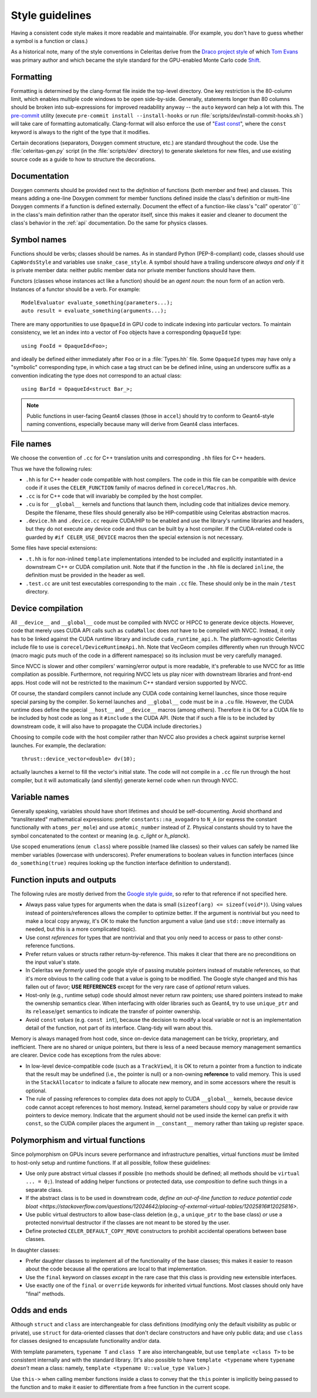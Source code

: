 .. Copyright Celeritas contributors: see top-level COPYRIGHT file for details
.. SPDX-License-Identifier: CC-BY-4.0

.. _style_guidelines:

Style guidelines
================

Having a consistent code style makes it more readable and maintainable. (For
example, you don't have to guess whether a symbol is a function or class.)

As a historical note, many of the style conventions in Celeritas derive from
the `Draco project style`_ of which `Tom Evans`_ was primary author and which
became the style standard for the GPU-enabled Monte Carlo code `Shift`_.

.. _Draco project style: https://github.com/lanl/Draco/wiki/Style-Guide
.. _Tom Evans: https://github.com/tmdelellis
.. _Shift: https://doi.org/10.1016/j.anucene.2019.01.012


.. _formatting:

Formatting
----------

Formatting is determined by the clang-format file inside the top-level
directory. One key restriction is the 80-column limit, which enables multiple
code windows to be open side-by-side. Generally, statements longer than 80
columns should be broken into sub-expressions for improved readability anyway
-- the ``auto`` keyword can help a lot with this. The `pre-commit`_ utility
(execute ``pre-commit install --install-hooks`` or run
:file:`scripts/dev/install-commit-hooks.sh`) will take
care of formatting automatically. Clang-format will also
enforce the use of "`East const`_", where the ``const`` keyword is always to
the right of the type that it modifies.

Certain decorations (separators, Doxygen comment structure,
etc.) are standard throughout the code. Use the :file:`celeritas-gen.py` script
(in the :file:`scripts/dev` directory) to generate skeletons for new files, and
use existing source code as a guide to how to structure the decorations.

.. _pre-commit: https://pre-commit.com
.. _East const: https://hackingcpp.com/cpp/design/east_vs_west_const.html


Documentation
-------------

Doxygen comments should be provided next to the *definition* of functions (both
member and free) and classes. This means adding a one-line Doxygen comment for
member functions defined inside the class's definition or multi-line Doxygen
comments if a function is defined externally.
Document the effect of a function-like class's "call" operator``()`` in the class's main definition rather than the operator
itself, since this makes it easier and cleaner to document the class's behavior
in the :ref:`api` documentation. Do the same for physics classes.


Symbol names
------------

Functions should be verbs; classes should be names. As in standard Python
(PEP-8-compliant) code, classes should use ``CapWordsStyle`` and variables use
``snake_case_style``. A symbol should have a trailing underscore *always and
only* if it is private member data: neither public member data nor private
member functions should have them.

Functors (classes whose instances act like a function) should be an *agent
noun*: the noun form of an action verb. Instances of a functor should be a
verb. For example::

   ModelEvaluator evaluate_something(parameters...);
   auto result = evaluate_something(arguments...);

There are many opportunities to use ``OpaqueId`` in GPU code to indicate
indexing into particular vectors. To maintain consistency, we let an
index into a vector of ``Foo`` objects have a corresponding ``OpaqueId``
type::

    using FooId = OpaqueId<Foo>;

and ideally be defined either immediately after ``Foo`` or in a
:file:`Types.hh` file.  Some ``OpaqueId`` types may have only a "symbolic"
corresponding type, in which case a tag struct can be be defined inline, using
an underscore suffix as a convention indicating the type does not correspond to
an actual class::

   using BarId = OpaqueId<struct Bar_>;

.. note:: Public functions in user-facing Geant4 classes (those in ``accel``)
   should try to conform to Geant4-style naming conventions, especially because
   many will derive from Geant4 class interfaces.


File names
----------

We choose the convention of ``.cc`` for C++ translation units and
corresponding ``.hh`` files for C++ headers.

Thus we have the following rules:

- ``.hh`` is for C++ header code compatible with host compilers. The code in
  this file can be compatible with device code if it uses the
  ``CELER_FUNCTION`` family of macros defined in ``corecel/Macros.hh``.
- ``.cc`` is for C++ code that will invariably be compiled by the host
  compiler.
- ``.cu`` is for ``__global__`` kernels and functions that launch them,
  including code that initializes device memory. Despite the filename, these
  files should generally also be HIP-compatible using Celeritas abstraction
  macros.
- ``.device.hh`` and ``.device.cc`` require CUDA/HIP to be enabled and use the
  library's runtime libraries and headers, but they do not execute any device
  code and thus can be built by a host compiler. If the CUDA-related code is
  guarded by ``#if CELER_USE_DEVICE`` macros then the special extension is not
  necessary.

Some files have special extensions:

- ``.t.hh`` is for non-inlined ``template`` implementations intended to be
  included and explicitly instantiated in a downstream C++ or CUDA compilation
  unit.  Note that if the function in the ``.hh`` file is declared ``inline``,
  the definition must be provided in the header as well.
- ``.test.cc`` are unit test executables corresponding to the main ``.cc``
  file. These should only be in the main ``/test`` directory.


.. _device_compilation:

Device compilation
------------------

All ``__device__`` and ``__global__`` code must be compiled with NVCC or
HIPCC to generate device objects. However, code that merely uses CUDA API calls
such as
``cudaMalloc`` does *not* have to be compiled with NVCC. Instead, it only has to
be linked against the CUDA runtime library and include ``cuda_runtime_api.h``.
The platform-agnostic Celeritas include file to use is
``corecel/DeviceRuntimeApi.hh``.
Note that VecGeom compiles differently when run
through NVCC (macro magic puts much of the code in a different namespace) so
its inclusion must be very carefully managed.

Since NVCC is slower and other compilers' warning/error output is more
readable, it's preferable to use NVCC for as little compilation as possible.
Furthermore, not requiring NVCC lets us play nicer with downstream libraries
and front-end apps. Host code will not be restricted to the maximum C++ standard version
supported by NVCC.

Of course, the standard compilers cannot include any CUDA code containing
kernel launches, since those require special parsing by the compiler. So kernel
launches and ``__global__`` code must be in a ``.cu`` file. However, the
CUDA runtime does define the special ``__host__`` and ``__device__`` macros (among
others). Therefore it is OK for a CUDA file to be included by host code as long
as it ``#include`` s the CUDA API. (Note that if such a file is to be included by
downstream code, it will also have to propagate the CUDA include directories.)

Choosing to compile code with the host compiler rather than NVCC also provides
a check against surprise kernel launches. For example, the declaration::

   thrust::device_vector<double> dv(10);

actually launches a kernel to fill the vector's initial state. The code will
not compile in a ``.cc`` file run through the host compiler, but it will
automatically (and silently) generate kernel code when run through NVCC.


Variable names
--------------

Generally speaking, variables should have short lifetimes and should be
self-documenting. Avoid shorthand and "transliterated" mathematical
expressions: prefer ``constants::na_avogadro`` to ``N_A`` (or express the
constant functionally with ``atoms_per_mole``) and use ``atomic_number``
instead of ``Z``. Physical constants should try to have the symbol concatenated
to the context or meaning (e.g. `c_light` or `h_planck`).

Use scoped enumerations (``enum class``) where possible (named like classes) so
their values can safely be named like member variables (lowercase with
underscores). Prefer enumerations to boolean values in function interfaces
(since ``do_something(true)`` requires looking up the function interface
definition to understand).


Function inputs and outputs
---------------------------

The following rules are mostly derived from the `Google style guide`_, so refer
to that reference if not specified here.

- Always pass value types for arguments when the data is small (``sizeof(arg)
  <= sizeof(void*)``). Using values instead of pointers/references allows the
  compiler to optimize better. If the argument is nontrivial but you need to
  make a local copy anyway, it's OK to make the function argument a value (and
  use ``std::move`` internally as needed, but this is a more complicated
  topic).
- Use const *references* for types that are nontrivial and that you only need
  to access or pass to other const-reference functions.
- Prefer return values or structs rather return-by-reference. This
  makes it clear that there are no preconditions on the input value's state.
- In Celeritas we *formerly* used the google style of passing mutable pointers
  instead of mutable references, so that it's more obvious to the calling code
  that a value is going to be modified. The Google style changed and this has
  fallen out of favor; **USE REFERENCES** except for the very rare case of
  *optional* return values.
- Host-only (e.g., runtime setup) code should almost never return raw pointers;
  use shared pointers instead to make the ownership semantics clear. When
  interfacing with older libraries such as Geant4, try to use ``unique_ptr``
  and its ``release``/``get`` semantics to indicate the transfer of pointer
  ownership.
- Avoid ``const`` *values* (e.g. ``const int``), because the decision
  to modify a local variable or not is an implementation detail of the
  function, not part of its interface. Clang-tidy will warn about this.

.. _Google style guide: https://google.github.io/styleguide/cppguide.html#Inputs_and_Outputs

Memory is always managed from host code, since on-device data management can be
tricky, proprietary, and inefficient. There are no shared or unique pointers,
but there is less of a need because memory management semantics are clearer.
Device code has exceptions from the rules above:

- In low-level device-compatible code (such as a ``TrackView``), it is OK to
  return a pointer from a function to indicate that the result may be undefined
  (i.e., the pointer is null) or a non-owning **reference** to valid memory.
  This is used in the ``StackAllocator`` to indicate a failure to allocate new
  memory, and in some accessors where the result is optional.
- The rule of passing references to complex data does not apply to CUDA
  ``__global__`` kernels, because device code cannot accept references to host
  memory. Instead, kernel parameters should copy by value or provide raw
  pointers to device memory. Indicate that the argument should not be used
  inside the kernel can prefix it with ``const``, so the CUDA compiler places
  the argument in ``__constant__`` memory rather than taking up register space.


Polymorphism and virtual functions
----------------------------------

Since polymorphism on GPUs incurs severe performance and infrastructure
penalties, virtual functions *must* be limited to host-only setup and runtime
functions. If at all possible, follow these guidelines:

- Use only pure abstract virtual classes if possible (no methods should be
  defined; all methods should be ``virtual ... = 0;``). Instead of adding helper
  functions or protected data, use *composition* to define such things in a
  separate class.
- If the abstract class is to be used in downstream code, `define an
  out-of-line function to reduce potential code bloat
  <https://stackoverflow.com/questions/12024642/placing-of-external-virtual-tables/12025816#12025816>`.
- Use public virtual destructors to allow base-class deletion (e.g., a
  ``unique_ptr`` to the base class) *or* use a protected nonvirtual destructor
  if the classes are not meant to be stored by the user.
- Define protected ``CELER_DEFAULT_COPY_MOVE`` constructors to prohibit
  accidental operations between base classes.

In daughter classes:

- Prefer daughter classes to implement all of the functionality of the base
  classes; this makes it easier to reason about the code because all the
  operations are local to that implementation.
- Use the ``final`` keyword on classes *except* in the rare case that this
  class is providing new extensible interfaces.
- Use exactly one of the ``final`` or ``override`` keywords for inherited
  virtual functions. Most classes should only have "final" methods.


Odds and ends
-------------

Although ``struct`` and ``class`` are interchangeable for class definitions
(modifying only the default visibility as public or private), use ``struct``
for data-oriented classes that don't declare constructors and have only
public data; and use ``class`` for classes designed to encapsulate
functionality and/or data.

With template parameters, ``typename T`` and ``class T`` are also
interchangeable, but use ``template <class T>`` to be consistent internally and
with the standard library. (It's also possible to have ``template <typename``
where ``typename`` *doesn't* mean a class: namely,
``template <typename U::value_type Value>``.)

Use ``this->`` when calling member functions inside a class to convey that the
``this`` pointer is implicitly being passed to the function and to make it
easier to differentiate from a free function in the current scope.

